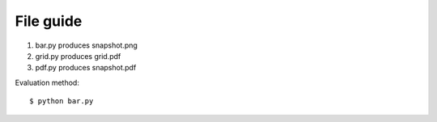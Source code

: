 File guide
================================================================================

#. bar.py produces snapshot.png
#. grid.py produces grid.pdf
#. pdf.py produces snapshot.pdf

Evaluation method::

     $ python bar.py
